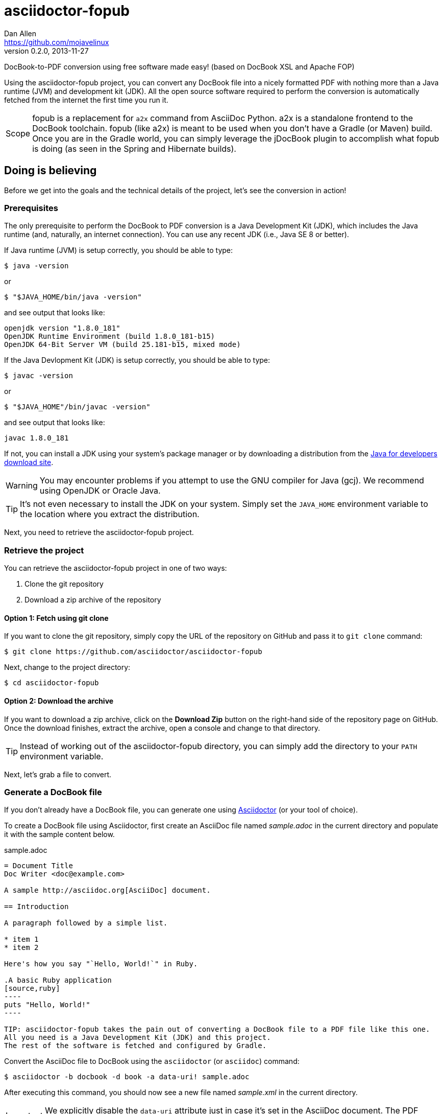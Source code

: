 = asciidoctor-fopub
Dan Allen <https://github.com/mojavelinux>
v0.2.0, 2013-11-27
ifdef::basebackend-docbook[:doctype: book]
:license: https://github.com/asciidoctor/asciidoctor-fopub/blob/master/LICENSE[MIT]
:idprefix:
:idseparator: -
:experimental:

DocBook-to-PDF conversion using free software made easy! (based on DocBook XSL and Apache FOP)

Using the asciidoctor-fopub project, you can convert any DocBook file into a nicely formatted PDF with nothing more than a Java runtime (JVM) and development kit (JDK).
All the open source software required to perform the conversion is automatically fetched from the internet the first time you run it.

[NOTE,caption=Scope]
fopub is a replacement for `a2x` command from AsciiDoc Python.
a2x is a standalone frontend to the DocBook toolchain.
fopub (like a2x) is meant to be used when you don't have a Gradle (or Maven) build.
Once you are in the Gradle world, you can simply leverage the jDocBook plugin to accomplish what fopub is doing (as seen in the Spring and Hibernate builds).

== Doing is believing

Before we get into the goals and the technical details of the project, let's see the conversion in action!

=== Prerequisites

The only prerequisite to perform the DocBook to PDF conversion is a Java Development Kit (JDK), which includes the Java runtime (and, naturally, an internet connection).
You can use any recent JDK (i.e., Java SE 8 or better).

If Java runtime (JVM) is setup correctly, you should be able to type:

 $ java -version

or

 $ "$JAVA_HOME/bin/java -version"

and see output that looks like:

....
openjdk version "1.8.0_181"
OpenJDK Runtime Environment (build 1.8.0_181-b15)
OpenJDK 64-Bit Server VM (build 25.181-b15, mixed mode)
....

If the Java Devlopment Kit (JDK) is setup correctly, you should be able to type:

 $ javac -version

or

 $ "$JAVA_HOME"/bin/javac -version"

and see output that looks like:

....
javac 1.8.0_181
....

If not, you can install a JDK using your system's package manager or by downloading a distribution from the http://www.oracle.com/technetwork/java/javase/downloads/index.html[Java for developers download site].

WARNING: You may encounter problems if you attempt to use the GNU compiler for Java (gcj).
We recommend using OpenJDK or Oracle Java.

TIP: It's not even necessary to install the JDK on your system.
Simply set the `JAVA_HOME` environment variable to the location where you extract the distribution.

Next, you need to retrieve the asciidoctor-fopub project.

=== Retrieve the project

You can retrieve the asciidoctor-fopub project in one of two ways:

. Clone the git repository
. Download a zip archive of the repository

==== Option 1: Fetch using git clone

If you want to clone the git repository, simply copy the URL of the repository on GitHub and pass it to `git clone` command:

 $ git clone https://github.com/asciidoctor/asciidoctor-fopub

Next, change to the project directory:

 $ cd asciidoctor-fopub

==== Option 2: Download the archive

If you want to download a zip archive, click on the btn:[Download Zip] button on the right-hand side of the repository page on GitHub.
Once the download finishes, extract the archive, open a console and change to that directory.

TIP: Instead of working out of the asciidoctor-fopub directory, you can simply add the directory to your `PATH` environment variable.

Next, let's grab a file to convert.

=== Generate a DocBook file

If you don't already have a DocBook file, you can generate one using http://asciidoctor.org[Asciidoctor] (or your tool of choice).

To create a DocBook file using Asciidoctor, first create an AsciiDoc file named [file]_sample.adoc_ in the current directory and populate it with the sample content below.

.sample.adoc
[source,asciidoc]
....
= Document Title
Doc Writer <doc@example.com>

A sample http://asciidoc.org[AsciiDoc] document.

== Introduction

A paragraph followed by a simple list.

* item 1
* item 2

Here's how you say "`Hello, World!`" in Ruby.

.A basic Ruby application
[source,ruby]
----
puts "Hello, World!"
----

TIP: asciidoctor-fopub takes the pain out of converting a DocBook file to a PDF file like this one.
All you need is a Java Development Kit (JDK) and this project.
The rest of the software is fetched and configured by Gradle.
....

Convert the AsciiDoc file to DocBook using the `asciidoctor` (or `asciidoc`) command:

 $ asciidoctor -b docbook -d book -a data-uri! sample.adoc

After executing this command, you should now see a new file named [file]_sample.xml_ in the current directory.

IMPORTANT: We explicitly disable the `data-uri` attribute just in case it's set in the AsciiDoc document.
The PDF processor will choke if it comes across embedded image data in the generated DocBook.

It's time to convert it to PDF!

TIP: You could also try these steps using the [file]_README.adoc_ file in the root directory of the project.

=== Convert DocBook to PDF

We're now ready to do the conversion!
It's as simple as running the `fopub` script in the current directory on our DocBook file.

On Unix-based systems (e.g., Linux, OSX), run:

 $ ./fopub sample.xml

IMPORTANT: Since we're executing a local script, you need to prefix the name of the command with `./`.

TIP: If you've added the path to asciidoctor-fopub to your `PATH` environment variable, you can leave off the `./` and execute it from any directory.

On Windows, run:

 $ fopub sample.xml

NOTE: The first time you run the command, asciidoctor-fopub has to retrieve the software from the repositories and setup the conversion application, so be patient.

TIP: To use the `fopub` command from behind a proxy, you'll need to configure the Gradle proxy settings as described in http://www.gradle.org/docs/current/userguide/build_environment.html[Chapter 20 of the Gradle Reference Guide].

When it's all said and done, you should now see the file [file]_sample.pdf_ in the current directory.
Open that file with a PDF viewer to see the result.

.Sample PDF document rendered in viewer
image::sample-pdf-screenshot.png[Screenshot of sample PDF document]

As you can see, all the details of the conversion are hidden behind the scenes.
You get to focus on getting the job done, not worry about the mess that has to be sorted out to use Apache FOP correctly and get a decent-looking document.

=== Custom XSL parameters

Any arguments that follow the source file name are passed directly to the Apache FO processor (fop).
This feature allows you to assign XSL parameters, among other things.

Let's say you want to set the orientation of the PDF to landscape.
The DocBook XSL templates recognize the parameter named `page.orientation`.
Here's how you would pass that through fopub to fop.

 $ ./fopub sample.xml -param page.orientation landscape

You'll now notice that the PDF generated is rendered in landscape mode.

NOTE: See http://docbook.sourceforge.net/release/xsl/1.79.1/doc/param.html[DocBook XSL parameter reference] for a list of all XSL parameters you can set.

=== Custom XSL templates

When you work on many documentations projets in *parallel*, you will probably need different outputs.

.Use cases for different templates

structure::

  . One needs a picture in the book title page
  . The other needs a special text at the bottom of this page

style::

  . One needs the default Asciidoctor style
  . The other uses the Colony style

In order to work on different documentation projects _in parallel_, you need to have different docbook-xsl directories.

How it works:

. Copy the `docbook-xsl` directory from the fopub install directory to your documentation path, [file]_/path/to/custom/fopub_.
+
.Content of the docbook-xsl directory
image::docbook-xsl-content.png[Content of docbook-xsl directory]

. Update the files you want in this directory
+
For example if you want to use Colony style::
  You delete Asciidoctor theme, Foundation theme and you uncomment Colony theme in the `common.xsl` file.

. Then you specify this directory when you launch the output generation :

 $ /path/to/fopub/fopub -t /path/to/custom/fopub/docbook-xsl sample.xml
 
=== fopub option flags

-t <path>::
  tells fopub which docbook-xsl directory to use (optional, defaults to location inside fopub installation)
-f [pdf|ps|fo|xhtml]::
  tells fopub which output to produce (optional, defaults to `pdf`)
-h::
  prints usage

== Motivation

The asciidoctor-fopub project aims to provide a simple mechanism for converting DocBook to PDF.
The plan is to use some form of this project to handle the DocBook to PDF conversion in http://asciidoctor.org[Asciidoctor].
We hope it's generally useful outside of Asciidoctor as well.

If you've ever had to do this conversion, you will appreciate how overly-complex it is.
It requires fetching the right combination of software (including the right versions), putting all the files in the right location and associating them together using a catalog and passing in the correct parameters.
_It's boring and tedious._
This project handles all that magic so you don't have to.

In addition to making the conversion work, the project includes the following features that are often left out:

* Works with DocBook generated by AsciiDoc (supports all AsciiDoc processing instructions)
* Syntax highlights source code listings using http://sourceforge.net/projects/xslthl[XSLTHL] (including a highlighter for AsciiDoc source)
* Scales down images to fit within the width of the page
* Applies (configurable) formatting and styling that's consistent with the Asciidoctor themes
* Loads and embeds system fonts necessary to support the themes (Arial, Georgia and Liberation Mono)
* Applies configuration to embed SVG-based admonition icons and callout marks
* Works without an internet connection (once the initial run is complete); _drastically speeds up execution_
* Works from any directory (planned)

There's a lot of research that went into making all that happen for you :)

NOTE: One of the most important features of this tool--and one of the most difficult to get right--is that it works offline.
By default, XSL processors fetch all necessary resources from the internet.
Since these files are large and reference many other files, fetching them from the internet is exceptionally slow and a waste of network bandwidth.
The `fopub` tool carefully ensures that the processor has all the files it needs (on the first run) and thus keeps it from reaching out to the internet while it performs the conversion.

== Technical details

Let's talk tech.

=== The conversion's key players: Apache FOP and DocBook XSL

The main goal of this project is to download, configure and execute http://xmlgraphics.apache.org/fop[Apache FOP] to handle the conversion from DocBook to PDF using the http://en.wikipedia.org/wiki/DocBook_XSL[DocBook XSL] stylesheets.
You can see from the first part of the http://www.sagehill.net/docbookxsl[DocBook XSL book] what a complex proposition this is.

DocBook XSL:: The purpose of DocBook XSL is to provide a standard set of XML transformations (XSLT) from DocBook to several presentational formats, one of which is XSL-FO.

Apache FOP:: Apache FOP (Formatting Objects Processor) is a print formatter driven by XSL formatting objects (XSL-FO) and an output independent formatter.
It is a Java application that reads a formatting object (FO) tree and renders the resulting pages to a specified output.
The primary output target is PDF.

Apache FOP also includes an XSLT processor (Xalan) that handles the conversion from DocBook into the intermediatory XSL-FO format that the print formatter uses to create the PDF.

When the software is all setup, we are ultimately running a command in the `fopub` script similar to this one:

 $ fop -xml sample.xml -xsl docbook-xsl/fo-pdf.xsl -pdf sample.pdf

In reality, it's more complex.
You can see the full command at the bottom of the `fopub` script.

=== Source highlighting using XSLTHL

Readers have come to expect source code to be highlighted so it looks the same way in the document as it does in their source code editors.
http://sourceforge.net/projects/xslthl[XSLTHL] provides source highlighting for PDF output.

XSLTHL integration is a well-hidden feature in the DocBook XSL project.
It requires a Java-based XSLT processor (like the one embedded in Apache FOP) to use it.
Activating it requires passing special parameters to the processor that specify the location of the configuration file and a flag to turn it on.

When everything falls into place, as it does with the `fopub` script, you get nice syntax highlighting in your PDF file and happy readers.

=== MathML rendering using JEuclid

If you have MathML in your DocBook, it will be rendered using the http://jeuclid.sourceforge.net/jeuclid-fop/index.html[JEuclid plugin for Apache FOP].

Asciidoctor automatically converts AsciiMath to MathML when the asciimath gem is available.

First, install the asciimath gem.

 $ gem install asciimath

Then, enable the `stem` attribute when converting to DocBook using Asciidoctor.

 $ asciidoctor -b docbook -a stem sample.adoc

Finally, run `fopub` on the DocBook file as documented above.

WARNING: Asciidoctor 1.5.3 only converts AsciiMath blocks.
Asciidoctor 1.5.4 will also convert inline AsciiMath elements.
See asciidoctor/asciidoctor#1622.

WARNING: At this time, conversion of LaTeX to MathML is not supported.
However, if you have a DocBook file that contains MathML, asciidoctor-fopub will convert it.

TIP: The font used for the rendered math is selected by the pickfont-math template.

=== Priming the pump with Gradle

Setting up a Java application is no small feat.
So what fetches the software and puts it all in the right place?
That handywork is performed by Gradle.

http://www.gradle.org[Gradle] is a Java-based automation and build tool that specializes in setting up Java applications (among other capabilities).
Gradle can fetch files from remote repositories, move them around, create start scripts and assemble an application distribution.

We are using Gradle to prepare a Java application into the `build/fopub` directory that the `fopub` script can execute.

You may be wondering why Gradle isn't a prerequisite of this project.
The answer is that the Gradle project provides a tool that can bootstrap Gradle from nothing.
That tool, `gradlew`, is included with the project.
It gets invoked the first time you run the `fopub` script.
*Magic.*

And that's essentially what this project is all about, *magic*.
Converting from DocBook to PDF shouldn't be hard.
We are doing our best to hide those details so that it's as simple as it should be.

== Software versions

[cols="2*", options="header"]
|===
|Software Project |Version

|Apache FOP
|2.1

|DocBook XSL
|1.79.1

|Apache Commons XML Resolver
|1.2

|Xalan
|2.6.0

|JEuclid
|3.1.9

|XSLTHL
|2.1.0

|Gradle
|4.9
|===

== Contributing

In the spirit of free software, _everyone_ is encouraged to help improve this project.

To contribute code, simply fork the project on GitHub, hack away and send a pull request with your proposed changes.

Feel free to use the https://github.com/asciidoctor/asciidoctor-fopub/issues[issue tracker] or http://discuss.asciidoctor.org[Asciidoctor mailing list] to provide feedback or suggestions in other ways.

== Authors

*asciidoctor-fopub* was written by https://github.com/mojavelinux[Dan Allen].
It builds on prior work done by authors of the http://asciidoc.org[AsciiDoc], https://github.com/pressgang/jdocbook-core[jDocBook] and http://www.jboss.org/pressgang[PressGang] projects.

== Copyright

Copyright (C) 2013-2018 Dan Allen.
Free use of this software is granted under the terms of the MIT License.

See the link:LICENSE[LICENSE] file for details.
